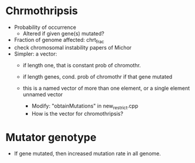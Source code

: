 * Chrmothripsis
  - Probability of occurrence
    - Altered if given gene(s) mutated?
  - Fraction of genome affected: chrt_frac
  - check chromosomal instability papers of Michor
  - Simpler: a vector: 
    - if length one, that is constant prob of chromothr.
    - if length genes, cond. prob of chromothr if that gene mutated
    - this is a named vector of more than one element, or a single element
      unnamed vector

      - Modify: "obtainMutations" in new_restrict.cpp
      - How is the vector for chromothripsis?
    


* Mutator genotype

  - If gene mutated, then increased mutation rate in all genome.
